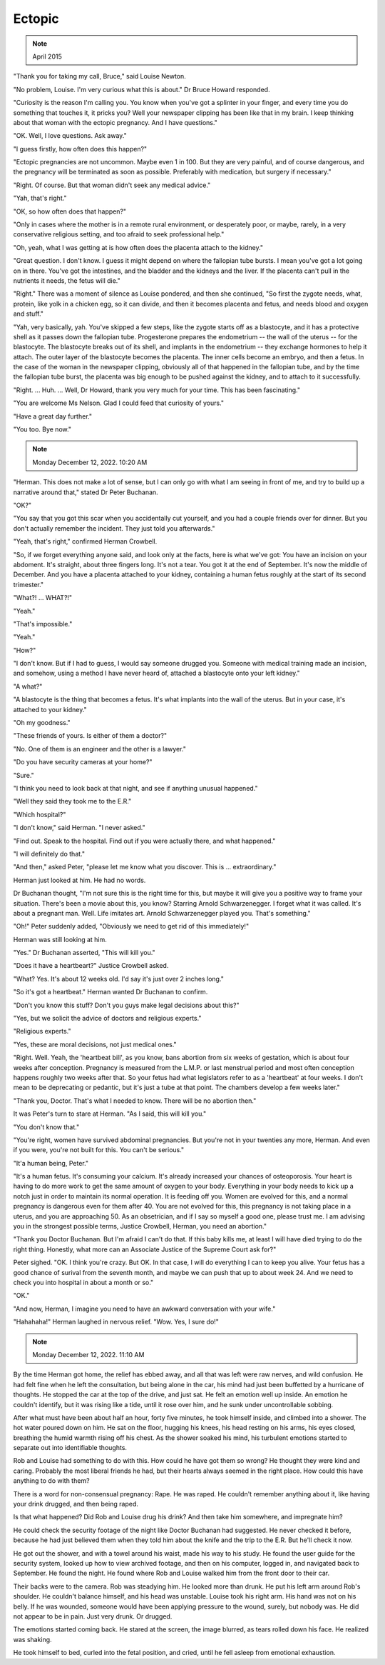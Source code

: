 Ectopic
=======

.. note:: April 2015

"Thank you for taking my call, Bruce," said Louise Newton.

"No problem, Louise. I'm very curious what this is about." Dr Bruce
Howard responded.

"Curiosity is the reason I'm calling you. You know when you've got a
splinter in your finger, and every time you do something that touches
it, it pricks you? Well your newspaper clipping has been like that in
my brain. I keep thinking about that woman with the ectopic pregnancy.
And I have questions."

"OK. Well, I love questions. Ask away."

"I guess firstly, how often does this happen?"

"Ectopic pregnancies are not uncommon. Maybe even 1 in 100. But they are
very painful, and of course dangerous, and the pregnancy will be
terminated as soon as possible. Preferably with medication, but surgery
if necessary."

"Right. Of course. But that woman didn't seek any medical advice."

"Yah, that's right."

"OK, so how often does that happen?"

"Only in cases where the mother is in a remote rural environment, or
desperately poor, or maybe, rarely, in a very conservative religious
setting, and too afraid to seek professional help."

"Oh, yeah, what I was getting at is how often does the placenta attach
to the kidney."

"Great question. I don't know. I guess it might depend on where the
fallopian tube bursts. I mean you've got a lot going on in there. You've
got the intestines, and the bladder and the kidneys and the liver. If
the placenta can't pull in the nutrients it needs, the fetus will
die."

"Right." There was a moment of silence as Louise pondered, and then she
continued, "So first the zygote needs, what, protein, like yolk in a
chicken egg, so it can divide, and then it becomes placenta and fetus,
and needs blood and oxygen and stuff."

"Yah, very basically, yah. You've skipped a few steps, like the zygote
starts off as a blastocyte, and it has a protective shell as it passes
down the fallopian tube. Progesterone prepares the endometrium -- the
wall of the uterus -- for the blastocyte. The blastocyte breaks out of
its shell, and implants in the endometrium -- they exchange hormones to
help it attach. The outer layer of the blastocyte becomes the placenta.
The inner cells become an embryo, and then a fetus. In the case of the
woman in the newspaper clipping, obviously all of that happened in the
fallopian tube, and by the time the fallopian tube burst, the placenta
was big enough to be pushed against the kidney, and to attach to it
successfully.

"Right. ... Huh. ... Well, Dr Howard, thank you very much for your time.
This has been fascinating."

"You are welcome Ms Nelson. Glad I could feed that curiosity of yours."

"Have a great day further."

"You too. Bye now."


.. note:: Monday December 12, 2022. 10:20 AM

"Herman. This does not make a lot of sense, but I can only go with what
I am seeing in front of me, and try to build up a narrative around
that," stated Dr Peter Buchanan.

"OK?"

"You say that you got this scar when you accidentally cut yourself, and
you had a couple friends over for dinner. But you don't actually
remember the incident. They just told you afterwards."

"Yeah, that's right," confirmed Herman Crowbell.

"So, if we forget everything anyone said, and look only at the facts,
here is what we've got: You have an incision on your abdoment. It's
straight, about three fingers long. It's not a tear. You got it at the
end of September. It's now the middle of December. And you have a
placenta attached to your kidney, containing a human fetus roughly at
the start of its second trimester."

"What?! ... WHAT?!"

"Yeah."

"That's impossible."

"Yeah."

"How?"

"I don't know. But if I had to guess, I would say someone drugged you.
Someone with medical training made an incision, and somehow, using a
method I have never heard of, attached a blastocyte onto your left
kidney."

"A what?"

"A blastocyte is the thing that becomes a fetus. It's what implants
into the wall of the uterus. But in your case, it's attached to your
kidney."

"Oh my goodness."

"These friends of yours. Is either of them a doctor?"

"No. One of them is an engineer and the other is a lawyer."

"Do you have security cameras at your home?"

"Sure."

"I think you need to look back at that night, and see if anything
unusual happened."

"Well they said they took me to the E.R."

"Which hospital?"

"I don't know," said Herman. "I never asked."

"Find out. Speak to the hospital. Find out if you were actually there,
and what happened."

"I will definitely do that."

"And then," asked Peter, "please let me know what you discover. This
is ... extraordinary."

Herman just looked at him. He had no words.

Dr Buchanan thought, "I'm not sure this is the right time for this, but
maybe it will give you a positive way to frame your situation. There's
been a movie about this, you know? Starring Arnold Schwarzenegger. I
forget what it was called. It's about a pregnant man. Well. Life
imitates art. Arnold Schwarzenegger played you. That's something."

"Oh!" Peter suddenly added, "Obviously we need to get rid of this
immediately!"

Herman was still looking at him.

"Yes." Dr Buchanan asserted, "This will kill you."

"Does it have a heartbeart?" Justice Crowbell asked.

"What? Yes. It's about 12 weeks old. I'd say it's just over 2 inches
long."

"So it's got a heartbeat." Herman wanted Dr Buchanan to confirm.

"Don't you know this stuff? Don't you guys make legal decisions about
this?"

"Yes, but we solicit the advice of doctors and religious experts."

"Religious experts."

"Yes, these are moral decisions, not just medical ones."

"Right. Well. Yeah, the 'heartbeat bill', as you know, bans abortion
from six weeks of gestation, which is about four weeks after
conception. Pregnancy is measured from the L.M.P. or last menstrual
period and most often conception happens roughly two weeks after that.
So your fetus had what legislators refer to as a 'heartbeat' at four
weeks. I don't mean to be deprecating or pedantic, but it's just a tube
at that point. The chambers develop a few weeks later."

"Thank you, Doctor. That's what I needed to know. There will be no
abortion then."

It was Peter's turn to stare at Herman. "As I said, this will kill you."

"You don't know that."

"You're right, women have survived abdominal pregnancies. But you're
not in your twenties any more, Herman. And even if you were, you're not
built for this. You can't be serious."

"It'a human being, Peter."

"It's a human fetus. It's consuming your calcium. It's already increased
your chances of osteoporosis. Your heart is having to do more work to
get the same amount of oxygen to your body. Everything in your body
needs to kick up a notch just in order to maintain its normal
operation. It is feeding off you. Women are evolved for this, and a
normal pregnancy is dangerous even for them after 40. You are not
evolved for this, this pregnancy is not taking place in a uterus, and
you are approaching 50. As an obsetrician, and if I say so myself a
good one, please trust me. I am advising you in the strongest possible
terms, Justice Crowbell, Herman, you need an abortion."

"Thank you Doctor Buchanan. But I'm afraid I can't do that. If this baby
kills me, at least I will have died trying to do the right thing.
Honestly, what more can an Associate Justice of the Supreme Court ask
for?"

Peter sighed. "OK. I think you're crazy. But OK. In that case, I will do
everything I can to keep you alive. Your fetus has a good chance of
surival from the seventh month, and maybe we can push that up to about
week 24. And we need to check you into hospital in about a month or so."

"OK."

"And now, Herman, I imagine you need to have an awkward conversation
with your wife."

"Hahahaha!" Herman laughed in nervous relief. "Wow. Yes, I sure do!"


.. note:: Monday December 12, 2022. 11:10 AM

By the time Herman got home, the relief has ebbed away, and all that was
left were raw nerves, and wild confusion. He had felt fine when he left
the consultation, but being alone in the car, his mind had just been
buffetted by a hurricane of thoughts. He stopped the car at the top of
the drive, and just sat. He felt an emotion well up inside. An emotion
he couldn't identify, but it was rising like a tide, until it rose over
him, and he sunk under uncontrollable sobbing.

After what must have been about half an hour, forty five minutes, he
took himself inside, and climbed into a shower. The hot water poured
down on him. He sat on the floor, hugging his knees, his head resting
on his arms, his eyes closed, breathing the humid warmth rising off his
chest. As the shower soaked his mind, his turbulent emotions started to
separate out into identifiable thoughts.

Rob and Louise had something to do with this. How could he have got them
so wrong? He thought they were kind and caring. Probably the most
liberal friends he had, but their hearts always seemed in the right
place. How could this have anything to do with them?

There is a word for non-consensual pregnancy: Rape. He was raped. He
couldn't remember anything about it, like having your drink drugged, and
then being raped.

Is that what happened? Did Rob and Louise drug his drink? And then take
him somewhere, and impregnate him?

He could check the security footage of the night like Doctor Buchanan
had suggested. He never checked it before, because he had just believed
them when they told him about the knife and the trip to the E.R. But
he'll check it now.

He got out the shower, and with a towel around his waist, made his way
to his study. He found the user guide for the security system, looked
up how to view archived footage, and then on his computer, logged in,
and navigated back to September. He found the night. He found where Rob
and Louise walked him from the front door to their car.

Their backs were to the camera. Rob was steadying him. He looked more
than drunk. He put his left arm around Rob's shoulder. He couldn't
balance himself, and his head was unstable. Louise took his right arm.
His hand was not on his belly. If he was wounded, someone would have
been applying pressure to the wound, surely, but nobody was. He did not
appear to be in pain. Just very drunk. Or drugged.

The emotions started coming back. He stared at the screen, the image
blurred, as tears rolled down his face. He realized was shaking.

He took himself to bed, curled into the fetal position, and cried, until
he fell asleep from emotional exhaustion.
